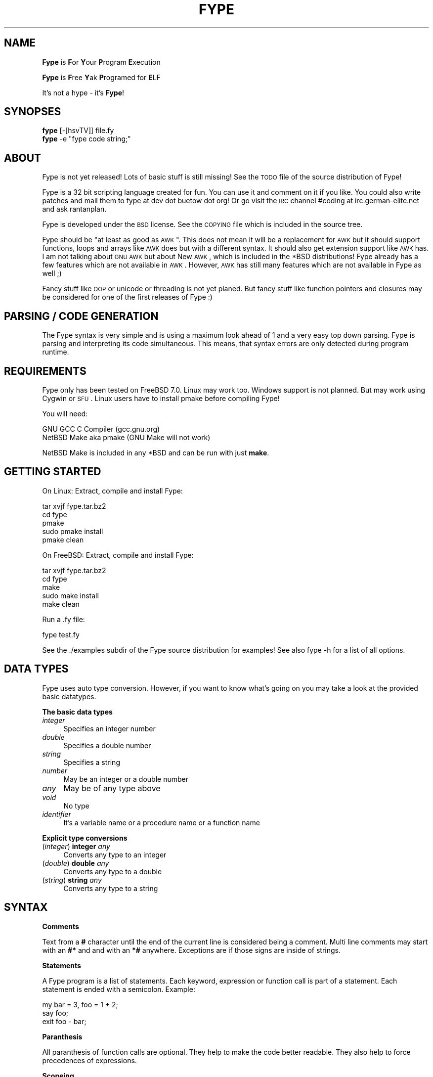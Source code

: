.\" Automatically generated by Pod::Man v1.37, Pod::Parser v1.32
.\"
.\" Standard preamble:
.\" ========================================================================
.de Sh \" Subsection heading
.br
.if t .Sp
.ne 5
.PP
\fB\\$1\fR
.PP
..
.de Sp \" Vertical space (when we can't use .PP)
.if t .sp .5v
.if n .sp
..
.de Vb \" Begin verbatim text
.ft CW
.nf
.ne \\$1
..
.de Ve \" End verbatim text
.ft R
.fi
..
.\" Set up some character translations and predefined strings.  \*(-- will
.\" give an unbreakable dash, \*(PI will give pi, \*(L" will give a left
.\" double quote, and \*(R" will give a right double quote.  | will give a
.\" real vertical bar.  \*(C+ will give a nicer C++.  Capital omega is used to
.\" do unbreakable dashes and therefore won't be available.  \*(C` and \*(C'
.\" expand to `' in nroff, nothing in troff, for use with C<>.
.tr \(*W-|\(bv\*(Tr
.ds C+ C\v'-.1v'\h'-1p'\s-2+\h'-1p'+\s0\v'.1v'\h'-1p'
.ie n \{\
.    ds -- \(*W-
.    ds PI pi
.    if (\n(.H=4u)&(1m=24u) .ds -- \(*W\h'-12u'\(*W\h'-12u'-\" diablo 10 pitch
.    if (\n(.H=4u)&(1m=20u) .ds -- \(*W\h'-12u'\(*W\h'-8u'-\"  diablo 12 pitch
.    ds L" ""
.    ds R" ""
.    ds C` ""
.    ds C' ""
'br\}
.el\{\
.    ds -- \|\(em\|
.    ds PI \(*p
.    ds L" ``
.    ds R" ''
'br\}
.\"
.\" If the F register is turned on, we'll generate index entries on stderr for
.\" titles (.TH), headers (.SH), subsections (.Sh), items (.Ip), and index
.\" entries marked with X<> in POD.  Of course, you'll have to process the
.\" output yourself in some meaningful fashion.
.if \nF \{\
.    de IX
.    tm Index:\\$1\t\\n%\t"\\$2"
..
.    nr % 0
.    rr F
.\}
.\"
.\" For nroff, turn off justification.  Always turn off hyphenation; it makes
.\" way too many mistakes in technical documents.
.hy 0
.if n .na
.\"
.\" Accent mark definitions (@(#)ms.acc 1.5 88/02/08 SMI; from UCB 4.2).
.\" Fear.  Run.  Save yourself.  No user-serviceable parts.
.    \" fudge factors for nroff and troff
.if n \{\
.    ds #H 0
.    ds #V .8m
.    ds #F .3m
.    ds #[ \f1
.    ds #] \fP
.\}
.if t \{\
.    ds #H ((1u-(\\\\n(.fu%2u))*.13m)
.    ds #V .6m
.    ds #F 0
.    ds #[ \&
.    ds #] \&
.\}
.    \" simple accents for nroff and troff
.if n \{\
.    ds ' \&
.    ds ` \&
.    ds ^ \&
.    ds , \&
.    ds ~ ~
.    ds /
.\}
.if t \{\
.    ds ' \\k:\h'-(\\n(.wu*8/10-\*(#H)'\'\h"|\\n:u"
.    ds ` \\k:\h'-(\\n(.wu*8/10-\*(#H)'\`\h'|\\n:u'
.    ds ^ \\k:\h'-(\\n(.wu*10/11-\*(#H)'^\h'|\\n:u'
.    ds , \\k:\h'-(\\n(.wu*8/10)',\h'|\\n:u'
.    ds ~ \\k:\h'-(\\n(.wu-\*(#H-.1m)'~\h'|\\n:u'
.    ds / \\k:\h'-(\\n(.wu*8/10-\*(#H)'\z\(sl\h'|\\n:u'
.\}
.    \" troff and (daisy-wheel) nroff accents
.ds : \\k:\h'-(\\n(.wu*8/10-\*(#H+.1m+\*(#F)'\v'-\*(#V'\z.\h'.2m+\*(#F'.\h'|\\n:u'\v'\*(#V'
.ds 8 \h'\*(#H'\(*b\h'-\*(#H'
.ds o \\k:\h'-(\\n(.wu+\w'\(de'u-\*(#H)/2u'\v'-.3n'\*(#[\z\(de\v'.3n'\h'|\\n:u'\*(#]
.ds d- \h'\*(#H'\(pd\h'-\w'~'u'\v'-.25m'\f2\(hy\fP\v'.25m'\h'-\*(#H'
.ds D- D\\k:\h'-\w'D'u'\v'-.11m'\z\(hy\v'.11m'\h'|\\n:u'
.ds th \*(#[\v'.3m'\s+1I\s-1\v'-.3m'\h'-(\w'I'u*2/3)'\s-1o\s+1\*(#]
.ds Th \*(#[\s+2I\s-2\h'-\w'I'u*3/5'\v'-.3m'o\v'.3m'\*(#]
.ds ae a\h'-(\w'a'u*4/10)'e
.ds Ae A\h'-(\w'A'u*4/10)'E
.    \" corrections for vroff
.if v .ds ~ \\k:\h'-(\\n(.wu*9/10-\*(#H)'\s-2\u~\d\s+2\h'|\\n:u'
.if v .ds ^ \\k:\h'-(\\n(.wu*10/11-\*(#H)'\v'-.4m'^\v'.4m'\h'|\\n:u'
.    \" for low resolution devices (crt and lpr)
.if \n(.H>23 .if \n(.V>19 \
\{\
.    ds : e
.    ds 8 ss
.    ds o a
.    ds d- d\h'-1'\(ga
.    ds D- D\h'-1'\(hy
.    ds th \o'bp'
.    ds Th \o'LP'
.    ds ae ae
.    ds Ae AE
.\}
.rm #[ #] #H #V #F C
.\" ========================================================================
.\"
.IX Title "FYPE 1"
.TH FYPE 1 "2008-10-19" "Fype v0.1-devel Build 9240" "The Fype Users Manual Page"
.SH "NAME"
\&\fBFype\fR is \fBF\fRor \fBY\fRour \fBP\fRrogram \fBE\fRxecution
.PP
\&\fBFype\fR is \fBF\fRree \fBY\fRak \fBP\fRrogramed for \fBE\fRLF
.PP
It's not a hype \- it's \fBFype\fR!
.SH "SYNOPSES"
.IX Header "SYNOPSES"
.IP "\fBfype\fR [\-[hsvTV]] file.fy" 4
.IX Item "fype [-[hsvTV]] file.fy"
.PD 0
.ie n .IP "\fBfype\fR \-e ""fype code string;""" 4
.el .IP "\fBfype\fR \-e ``fype code string;''" 4
.IX Item "fype -e fype code string;"
.PD
.SH "ABOUT"
.IX Header "ABOUT"
Fype is not yet released! Lots of basic stuff is still missing! See the
\&\s-1TODO\s0 file of the source distribution of Fype!
.PP
Fype is a 32 bit scripting language created for fun. You can use it and comment on it if you like. You could also write patches and mail them to fype at dev dot buetow dot org! Or go visit the \s-1IRC\s0 channel #coding at irc.german\-elite.net and ask rantanplan.
.PP
Fype is developed under the \s-1BSD\s0 license. See the \s-1COPYING\s0 file which is included in the source tree.
.PP
Fype should be \*(L"at least as good as \s-1AWK\s0\*(R". This does not mean it will be a replacement for \s-1AWK\s0 but it should support functions, loops and arrays like \s-1AWK\s0 does but with a different syntax. It should also get extension support like \s-1AWK\s0 has. I am not talking about \s-1GNU\s0 \s-1AWK\s0 but about New \s-1AWK\s0, which is included in the *BSD distributions! Fype already has a few features which are not available in \s-1AWK\s0. However, \s-1AWK\s0 has still many features which are not available in Fype as well ;)
.PP
Fancy stuff like \s-1OOP\s0 or unicode or threading is not yet planed. But fancy stuff like function pointers and closures may be considered for one of the first releases of Fype :) 
.SH "PARSING / CODE GENERATION"
.IX Header "PARSING / CODE GENERATION"
The Fype syntax is very simple and is using a maximum look ahead of 1 and a very easy top down parsing. Fype is parsing and interpreting its code simultaneous. This means, that syntax errors are only detected during program runtime. 
.SH "REQUIREMENTS"
.IX Header "REQUIREMENTS"
Fype only has been tested on FreeBSD 7.0. Linux may work too. Windows support is not planned. But may work using Cygwin or \s-1SFU\s0. Linux users have to install pmake before compiling Fype!
.PP
You will need:
.PP
.Vb 2
\&        GNU GCC C Compiler (gcc.gnu.org)
\&        NetBSD Make aka pmake (GNU Make will not work)
.Ve
.PP
NetBSD Make is included in any *BSD and can be run with just \fBmake\fR.
.SH "GETTING STARTED"
.IX Header "GETTING STARTED"
On Linux: Extract, compile and install Fype:
.PP
.Vb 5
\&        tar xvjf fype.tar.bz2
\&        cd fype
\&        pmake
\&        sudo pmake install 
\&        pmake clean
.Ve
.PP
On FreeBSD: Extract, compile and install Fype:
.PP
.Vb 5
\&        tar xvjf fype.tar.bz2
\&        cd fype
\&        make
\&        sudo make install 
\&        make clean
.Ve
.PP
Run a .fy file:
.PP
.Vb 1
\&        fype test.fy
.Ve
.PP
See the ./examples subdir of the Fype source distribution for examples! See also fype \-h for a list of all options.
.SH "DATA TYPES"
.IX Header "DATA TYPES"
Fype uses auto type conversion. However, if you want to know what's going on you may take a look at the provided basic datatypes.
.Sh "The basic data types"
.IX Subsection "The basic data types"
.IP "\fIinteger\fR" 4
.IX Item "integer"
Specifies an integer number
.IP "\fIdouble\fR" 4
.IX Item "double"
Specifies a double number
.IP "\fIstring\fR" 4
.IX Item "string"
Specifies a string
.IP "\fInumber\fR" 4
.IX Item "number"
May be an integer or a double number
.IP "\fIany\fR" 4
.IX Item "any"
May be of any type above
.IP "\fIvoid\fR" 4
.IX Item "void"
No type
.IP "\fIidentifier\fR" 4
.IX Item "identifier"
It's a variable name or a procedure name or a function name
.Sh "Explicit type conversions"
.IX Subsection "Explicit type conversions"
.IP "(\fIinteger\fR) \fBinteger\fR \fIany\fR" 4
.IX Item "(integer) integer any"
Converts any type to an integer
.IP "(\fIdouble\fR) \fBdouble\fR \fIany\fR" 4
.IX Item "(double) double any"
Converts any type to a double
.IP "(\fIstring\fR) \fBstring\fR \fIany\fR" 4
.IX Item "(string) string any"
Converts any type to a string
.SH "SYNTAX"
.IX Header "SYNTAX"
.Sh "Comments"
.IX Subsection "Comments"
Text from a \fB#\fR character until the end of the current line is considered being a comment. Multi line comments may start with an \fB#*\fR and and with an \fB*#\fR anywhere. Exceptions are if those signs are inside of strings.
.Sh "Statements"
.IX Subsection "Statements"
A Fype program is a list of statements. Each keyword, expression or function call is part of a statement. Each statement is ended with a semicolon. Example:
.PP
.Vb 3
\&        my bar = 3, foo = 1 + 2; 
\&        say foo;
\&        exit foo - bar;
.Ve
.Sh "Paranthesis"
.IX Subsection "Paranthesis"
All paranthesis of function calls are optional. They help to make the code better readable. They also help to force precedences of expressions.
.Sh "Scopeing"
.IX Subsection "Scopeing"
A new scope starts with an { and ends with an }. An exception is a procedure, which does not use its own scope (see later in this manual). Control statements and functions support scopeings. Here is a small example how to use scopes:
.PP
.Vb 1
\&        my foo = 1;
.Ve
.PP
.Vb 5
\&        {
\&                # Prints out 1
\&                put defined foo;
\&                {
\&                        my bar = 2;
.Ve
.PP
.Vb 3
\&                        # Prints out 1
\&                        put defined bar;
\&                }
.Ve
.PP
.Vb 2
\&                # Prints out 0
\&                put defined bar;
.Ve
.PP
.Vb 2
\&                my baz = 3;
\&        }
.Ve
.PP
.Vb 2
\&        # Prints out 0
\&        say defined bar;
.Ve
.Sh "Control statements"
.IX Subsection "Control statements"
Fype knows the following control statements:
.IP "if \fI<expression\fR> { \fI<statements\fR> }" 4
.IX Item "if <expression> { <statements> }"
Runs the statements if the expression evaluates to a true value.
.IP "ifnot \fI<expression\fR> { \fI<statements\fR> }" 4
.IX Item "ifnot <expression> { <statements> }"
Runs the statements if the expression evaluates to a false value.
.IP "while \fI<expression\fR> { \fI<statements\fR> }" 4
.IX Item "while <expression> { <statements> }"
Runs the statements as long as the the expression evaluates to a true value.
.IP "until \fI<expression\fR> { \fI<statements\fR> }" 4
.IX Item "until <expression> { <statements> }"
Runs the statements as long as the the expression evaluates to a false value.
.SH "VARIABLES"
.IX Header "VARIABLES"
Variables can be defined with the \fBmy\fR keyword. If you don't assign a value during declaration, then it's using the default integer value 0.  Variables may be changed during program runtime. Variables may be deleted using the \fBundef\fR keyword! Example of defining variables:
.PP
.Vb 2
\&        my foo = 1 + 2;
\&        say foo;
.Ve
.PP
.Vb 3
\&        my bar = 12, baz = foo;
\&        say 1 + bar;
\&        say bar;
.Ve
.PP
.Vb 2
\&        my baz;
\&        say baz; # Will print out 0
.Ve
.PP
You may use the \fBdefined\fR keyword to check if an identifier has been defined or
not.
.PP
.Vb 3
\&        ifnot defined foo {
\&                say "No foo yet defined";
\&        }
.Ve
.PP
.Vb 1
\&        my foo = 1;
.Ve
.PP
.Vb 4
\&        if defined foo {
\&                put "foo is defined and has the value ";
\&                say foo;
\&        }
.Ve
.SH "SYNONYMS"
.IX Header "SYNONYMS"
Each variable can have as many synonyms as wished. A synonym is another name to access the content of a specific variable. Here is an example of how to use synomyms:
.PP
.Vb 3
\&        my foo = "foo";
\&        my bar = \efoo;
\&        foo = "bar";
.Ve
.PP
.Vb 2
\&        # The synonym variable should now also set to "bar"
\&        assert "bar" == bar;
.Ve
.PP
Synonyms can be used for all kind of identifiers. It's not limited to normal variables but can be also used for function and procedure names etc.
.PP
.Vb 2
\&        # Create a new procedure baz
\&        proc baz { say "I am baz"; }
.Ve
.PP
.Vb 2
\&        # Make a synonym baz, and undefine baz
\&        my bay = \ebaz;
.Ve
.PP
.Vb 1
\&        undef baz;
.Ve
.PP
.Vb 2
\&        # bay still has a reference of the original procedure baz
\&        bay; # this prints aut "I am baz"
.Ve
.PP
The \fBsyms\fR keyword gives you the total number of synonyms pointing to a specific value:
.PP
.Vb 2
\&        my foo = 1;
\&        say syms foo; # Prints 1
.Ve
.PP
.Vb 3
\&        my baz = \efoo; 
\&        say syms foo; # Prints 2
\&        say syms baz; # Prints 2
.Ve
.PP
.Vb 2
\&        undef baz;
\&        say syms foo; # Prints 1
.Ve
.SH "BUILT IN FUNCTIONS"
.IX Header "BUILT IN FUNCTIONS"
In Fype, operators are built in functions as well. The difference is, that they may be written in infix notation instead in front of the arguments. The types inside the () specify the return types.
.Sh "Math"
.IX Subsection "Math"
.IP "(\fIany\fR) \fIany\fR \fB+\fR \fIany\fR" 4
.IX Item "(any) any + any"
Special string behavior: A string will get auto convertet into an \fIinteger\fR.
.IP "(\fIany\fR) \fIany\fR \fB\-\fR \fIany\fR" 4
.IX Item "(any) any - any"
Special string behavior: A string will get auto convertet into an \fIinteger\fR.
.IP "(\fIany\fR) \fIany\fR \fB*\fR \fIany\fR" 4
.IX Item "(any) any * any"
Special string behavior: A string will get auto convertet into an \fIinteger\fR.
.IP "(\fIany\fR) \fIany\fR \fB/\fR \fIany\fR" 4
.IX Item "(any) any / any"
Special string behavior: A string will get auto convertet into an \fIinteger\fR.
.Sh "Conditional"
.IX Subsection "Conditional"
.IP "(\fIinteger\fR) \fIany\fR \fB==\fR \fIany\fR" 4
.IX Item "(integer) any == any"
.PD 0
.IP "(\fIinteger\fR) \fIany\fR \fB!=\fR \fIany\fR" 4
.IX Item "(integer) any != any"
.IP "(\fIinteger\fR) \fIany\fR \fB<=\fR \fIany\fR" 4
.IX Item "(integer) any <= any"
.IP "(\fIinteger\fR) \fIany\fR \fB>=\fR \fIany\fR" 4
.IX Item "(integer) any >= any"
.IP "(\fIinteger\fR) \fIany\fR \fB<\fR \fIany\fR" 4
.IX Item "(integer) any < any"
.IP "(\fIinteger\fR) \fIany\fR \fB>\fR \fIany\fR" 4
.IX Item "(integer) any > any"
.IP "(\fIinteger\fR) \fBnot\fR \fIany\fR" 4
.IX Item "(integer) not any"
.PD
.Sh "Definedness"
.IX Subsection "Definedness"
.IP "(\fIinteger\fR) \fBdefined\fR \fIidentifier\fR" 4
.IX Item "(integer) defined identifier"
Returns 1 if \fIidentifier\fR has been defined. Returns 0 else.
.IP "(\fIinteger\fR) \fBundef\fR \fIidentifier\fR" 4
.IX Item "(integer) undef identifier"
Tries to undefine/delete the \fIidentifier\fR. Returns 1 if success, otherwise 0 is returned.
.Sh "Bitwise"
.IX Subsection "Bitwise"
.IP "(\fIinteger\fR) \fIany\fR \fB:<\fR \fIany\fR" 4
.IX Item "(integer) any :< any"
.PD 0
.IP "(\fIinteger\fR) \fIany\fR \fB:>\fR \fIany\fR" 4
.IX Item "(integer) any :> any"
.IP "(\fIinteger\fR) \fIany\fR \fBand\fR \fIany\fR" 4
.IX Item "(integer) any and any"
.IP "(\fIinteger\fR) \fIany\fR \fBor\fR \fIany\fR" 4
.IX Item "(integer) any or any"
.IP "(\fIinteger\fR) \fIany\fR \fBxor\fR \fIany\fR" 4
.IX Item "(integer) any xor any"
.PD
.Sh "Numeric"
.IX Subsection "Numeric"
.IP "(\fInumber\fR) \fBneg\fR \fInumber\fR" 4
.IX Item "(number) neg number"
This function returns the negative value of \fIany\fR
.IP "(\fIinteger\fR) \fBno\fR [\fIinteger\fR]" 4
.IX Item "(integer) no [integer]"
This function returns 1 if the argument is 0, otherwise it will return 0! If no
argument is given, then 0 is returned!
.IP "(\fIinteger\fR) \fByes\fR [\fIinteger\fR]" 4
.IX Item "(integer) yes [integer]"
This function always returns 1. The parameter is optional. 
.Sp
.Vb 2
\&        # Prints out 1, because foo is not defined
\&        if yes { say no defined foo; }
.Ve
.Sh "System"
.IX Subsection "System"
.IP "(\fIvoid\fR) \fBend\fR" 4
.IX Item "(void) end"
Exits the program with the exit status of 0
.IP "(\fIvoid\fR) \fBexit\fR \fIinteger\fR" 4
.IX Item "(void) exit integer"
Exits the program with the specified exit status
.IP "(\fIinteger\fR) \fBfork\fR" 4
.IX Item "(integer) fork"
Fork forks a subprocess. It returns 0 for the child process and the pid of the
child process otherwise! Example:
.Sp
.Vb 1
\&        my pid = fork;
.Ve
.Sp
.Vb 3
\&        if pid {
\&                put "I am the parent process; child has the pid ";
\&                say pid;
.Ve
.Sp
.Vb 3
\&        } ifnot pid {
\&                say "I am the child process";
\&        }
.Ve
.IP "(\fIinteger\fR) \fBgc\fR" 4
.IX Item "(integer) gc"
Executes the garbage collector and returns the number of items freed! You may
wonder why most of the time it will return a value of 0! Fype tries to free not
needed memory asap. This may change in future versions in order to gain faster
execution of scripts!
.Sh "I/O"
.IX Subsection "I/O"
.IP "(\fIany\fR) \fBput\fR \fIany\fR" 4
.IX Item "(any) put any"
Prints out the argument
.IP "(\fIany\fR) \fBsay\fR \fIany\fR" 4
.IX Item "(any) say any"
Same as put, but also includes an ending newline 
.IP "(\fIvoid\fR) \fBln\fR" 4
.IX Item "(void) ln"
Just prints a newline
.SH "SELF DEFINING PROCEDURES AND FUNCTIONS"
.IX Header "SELF DEFINING PROCEDURES AND FUNCTIONS"
.Sh "Procedures"
.IX Subsection "Procedures"
A procedure can be defined with the \fBproc\fR keyword and deleted with the \fBundef\fR keyword.  A procedure does not return any value and does not support parameter passing. It's using already defined variables (e.g. global variables). A procedure does not have its own namespace. It's using the calling namespace. It is possible to define new variabes inside of a procedure in the current namespace.
.PP
.Vb 4
\&        proc foo {
\&                say 1 + a * 3 + b;
\&                my c = 6;
\&        }
.Ve
.PP
.Vb 1
\&        my a = 2, b = 4;
.Ve
.PP
.Vb 2
\&        foo; # Run the procedure. Print out "11\en"
\&        say c; # Print out "6\en";
.Ve
.Sh "Nested procedures"
.IX Subsection "Nested procedures"
It's possible to define procedures inside of procedures. Since procedures don't
have its own scope, nested procedures will be available to the current scope as
soon as the main procedure has run the first time. You may use the \fBdefined\fR
keyword in order to check if a procedure has been defined or not.
.PP
.Vb 2
\&        proc foo {
\&                say "I am foo";
.Ve
.PP
.Vb 5
\&                undef bar;
\&                proc bar {
\&                        say "I am bar";
\&                }
\&        }
.Ve
.PP
.Vb 3
\&        # Here bar would produce an error because 
\&        # the proc is not yet defined!
\&        # bar;
.Ve
.PP
.Vb 3
\&        foo; # Here the procedure foo will define the procedure bar!
\&        bar; # Now the procedure bar is defined!
\&        foo; # Here the procedure foo will redefine bar again!
.Ve
.Sh "Functions"
.IX Subsection "Functions"
A function should be defined with the \fBfunc\fR keyword and deleted with the \fBundef\fR keyword. Function not yet return values (will be changed in future versions) and supports not yet parameter passing (will be changed in future versions). It's using local (lexical scoped) variables. If a certain variable does not exist It's using already defined variables (e.g. one scope above). 
.PP
.Vb 4
\&        func foo {
\&                say 1 + a * 3 + b;
\&                my c = 6;
\&        }
.Ve
.PP
.Vb 1
\&        my a = 2, b = 4;
.Ve
.PP
.Vb 2
\&        foo; # Run the procedure. Print out "11\en"
\&        say c; # Will produce an error, because c is out of scoped!
.Ve
.Sh "Nested functions"
.IX Subsection "Nested functions"
Nested functions work the same way the nested procedures work, with the exception that nested functions will not be available any more after the function has been left!
.PP
.Vb 4
\&        func foo {
\&                func bar {
\&                        say "Hello i am nested";
\&                }
.Ve
.PP
.Vb 2
\&                bar; # Calling nested
\&        }
.Ve
.PP
.Vb 2
\&        foo;
\&        bar; # Will produce an error, because bar is out of scope!
.Ve
.SH "AUTHOR"
.IX Header "AUTHOR"
Paul C. Buetow (http://paul.buetow.org)
.SH "WEBSITE"
.IX Header "WEBSITE"
The Fype Language (http://fype.buetow.org)
.SH "SEE ALSO"
.IX Header "SEE ALSO"
\&\fIawk\fR\|(1) \fIcc\fR\|(1) \fImake\fR\|(1)
